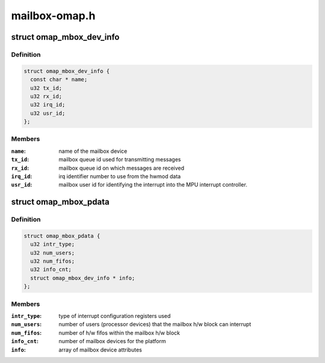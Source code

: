 .. -*- coding: utf-8; mode: rst -*-

==============
mailbox-omap.h
==============


.. _`omap_mbox_dev_info`:

struct omap_mbox_dev_info
=========================

.. c:type:: omap_mbox_dev_info

    OMAP mailbox device attribute info


.. _`omap_mbox_dev_info.definition`:

Definition
----------

.. code-block:: c

  struct omap_mbox_dev_info {
    const char * name;
    u32 tx_id;
    u32 rx_id;
    u32 irq_id;
    u32 usr_id;
  };


.. _`omap_mbox_dev_info.members`:

Members
-------

:``name``:
    name of the mailbox device

:``tx_id``:
    mailbox queue id used for transmitting messages

:``rx_id``:
    mailbox queue id on which messages are received

:``irq_id``:
    irq identifier number to use from the hwmod data

:``usr_id``:
    mailbox user id for identifying the interrupt into
    the MPU interrupt controller.




.. _`omap_mbox_pdata`:

struct omap_mbox_pdata
======================

.. c:type:: omap_mbox_pdata

    OMAP mailbox platform data


.. _`omap_mbox_pdata.definition`:

Definition
----------

.. code-block:: c

  struct omap_mbox_pdata {
    u32 intr_type;
    u32 num_users;
    u32 num_fifos;
    u32 info_cnt;
    struct omap_mbox_dev_info * info;
  };


.. _`omap_mbox_pdata.members`:

Members
-------

:``intr_type``:
    type of interrupt configuration registers used

:``num_users``:
    number of users (processor devices) that the mailbox
    h/w block can interrupt

:``num_fifos``:
    number of h/w fifos within the mailbox h/w block

:``info_cnt``:
    number of mailbox devices for the platform

:``info``:
    array of mailbox device attributes


